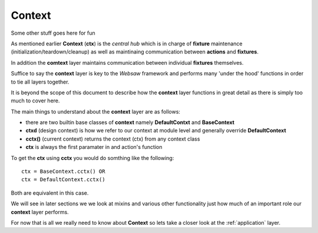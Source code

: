 
.. _context:

=======
Context
=======

Some other stuff goes here for fun

As mentioned earlier **Context** (**ctx**) is the *central hub* which is in charge of **fixture** maintenance 
(initialization/teardown/cleanup) as well as maintinaing communication between **actions** and 
**fixtures**. 

In addition the **comtext** layer maintains communication between individual **fixtures** themselves.

Suffice to say the **context** layer is key to the *Websaw* framework and performs many 'under the hood'
functions in order to tie all layers together.

It is beyond the scope of this document to describe how the **context** layer functions in great 
detail as there is simply too much to cover here.

The main things to understand about the **context** layer are as follows:

* there are two builtin base classes of **context** namely **DefaultContxt** and **BaseContext**

* **ctxd** (design context) is how we refer to our context at module level 
  and generally override **DefaultContext**

* **cctx()** (current context) returns the context (ctx) from any context class

* **ctx** is always the first paramater in and action's function

To get the **ctx** using **cctx** you would do somthing like the following:
::
    
    ctx = BaseContext.cctx() OR
    ctx = DefaultContext.cctx()

Both are equivalent in this case.

We will see in later sections we we look at mixins and various other functionality just how much of an important 
role our **context** layer performs.

For now that is all we really need to know about **Context** so lets take a closer look at the 
:ref:`application` layer.  

    


